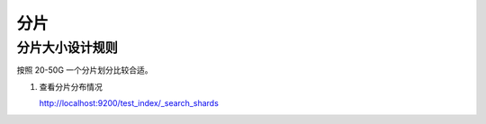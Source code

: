 分片
====

分片大小设计规则
---------------

按照 20-50G 一个分片划分比较合适。


#. 查看分片分布情况

   http://localhost:9200/test_index/_search_shards